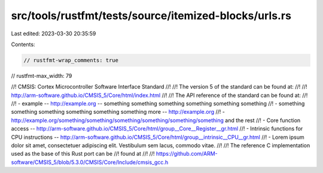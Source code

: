 src/tools/rustfmt/tests/source/itemized-blocks/urls.rs
======================================================

Last edited: 2023-03-30 20:35:59

Contents:

.. code-block:: rs

    // rustfmt-wrap_comments: true
// rustfmt-max_width: 79

//! CMSIS: Cortex Microcontroller Software Interface Standard
//!
//! The version 5 of the standard can be found at:
//!
//! http://arm-software.github.io/CMSIS_5/Core/html/index.html
//!
//! The API reference of the standard can be found at:
//!
//! - example -- http://example.org -- something something something something something something
//! - something something something something something something more -- http://example.org
//! - http://example.org/something/something/something/something/something/something and the rest
//! - Core function access -- http://arm-software.github.io/CMSIS_5/Core/html/group__Core__Register__gr.html
//! - Intrinsic functions for CPU instructions -- http://arm-software.github.io/CMSIS_5/Core/html/group__intrinsic__CPU__gr.html
//! - Lorem ipsum dolor sit amet, consectetuer adipiscing elit. Vestibulum sem lacus, commodo vitae.
//!
//! The reference C implementation used as the base of this Rust port can be
//! found at
//!
//! https://github.com/ARM-software/CMSIS_5/blob/5.3.0/CMSIS/Core/Include/cmsis_gcc.h


